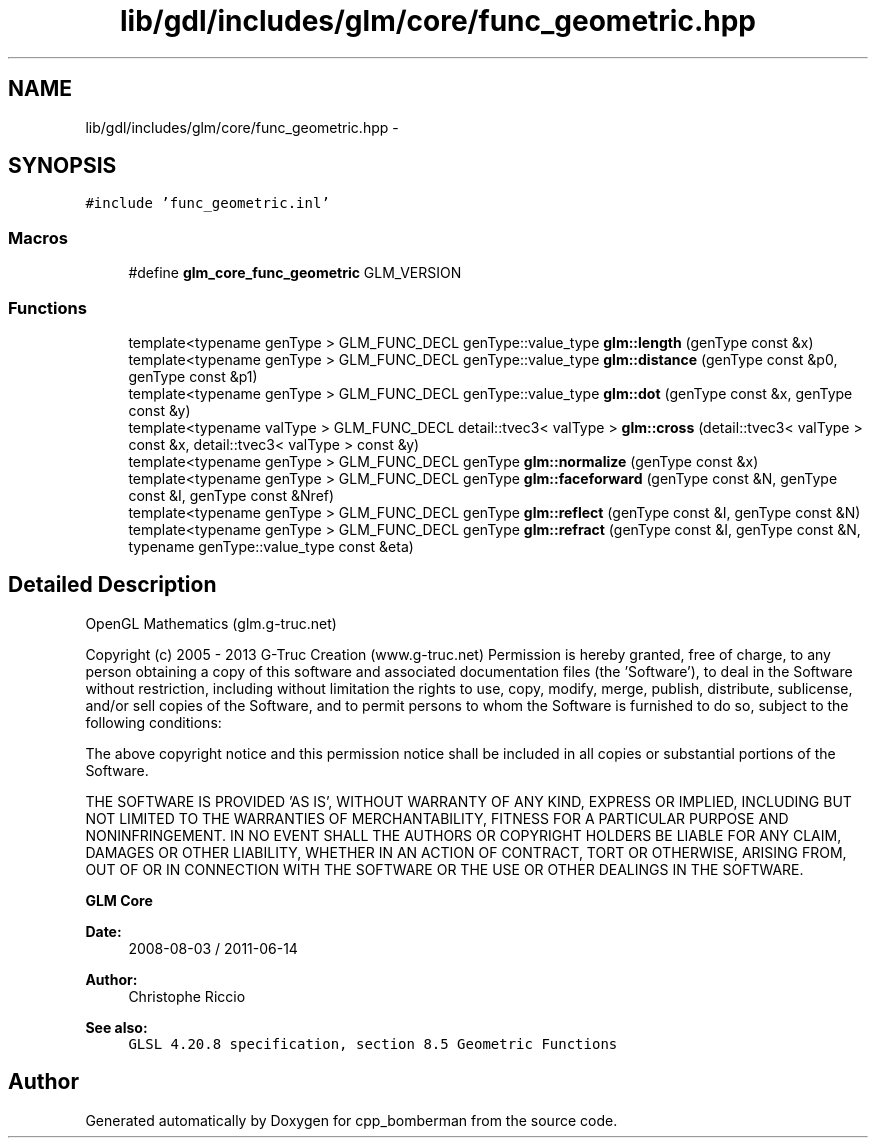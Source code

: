.TH "lib/gdl/includes/glm/core/func_geometric.hpp" 3 "Sun Jun 7 2015" "Version 0.42" "cpp_bomberman" \" -*- nroff -*-
.ad l
.nh
.SH NAME
lib/gdl/includes/glm/core/func_geometric.hpp \- 
.SH SYNOPSIS
.br
.PP
\fC#include 'func_geometric\&.inl'\fP
.br

.SS "Macros"

.in +1c
.ti -1c
.RI "#define \fBglm_core_func_geometric\fP   GLM_VERSION"
.br
.in -1c
.SS "Functions"

.in +1c
.ti -1c
.RI "template<typename genType > GLM_FUNC_DECL genType::value_type \fBglm::length\fP (genType const &x)"
.br
.ti -1c
.RI "template<typename genType > GLM_FUNC_DECL genType::value_type \fBglm::distance\fP (genType const &p0, genType const &p1)"
.br
.ti -1c
.RI "template<typename genType > GLM_FUNC_DECL genType::value_type \fBglm::dot\fP (genType const &x, genType const &y)"
.br
.ti -1c
.RI "template<typename valType > GLM_FUNC_DECL detail::tvec3< valType > \fBglm::cross\fP (detail::tvec3< valType > const &x, detail::tvec3< valType > const &y)"
.br
.ti -1c
.RI "template<typename genType > GLM_FUNC_DECL genType \fBglm::normalize\fP (genType const &x)"
.br
.ti -1c
.RI "template<typename genType > GLM_FUNC_DECL genType \fBglm::faceforward\fP (genType const &N, genType const &I, genType const &Nref)"
.br
.ti -1c
.RI "template<typename genType > GLM_FUNC_DECL genType \fBglm::reflect\fP (genType const &I, genType const &N)"
.br
.ti -1c
.RI "template<typename genType > GLM_FUNC_DECL genType \fBglm::refract\fP (genType const &I, genType const &N, typename genType::value_type const &eta)"
.br
.in -1c
.SH "Detailed Description"
.PP 
OpenGL Mathematics (glm\&.g-truc\&.net)
.PP
Copyright (c) 2005 - 2013 G-Truc Creation (www\&.g-truc\&.net) Permission is hereby granted, free of charge, to any person obtaining a copy of this software and associated documentation files (the 'Software'), to deal in the Software without restriction, including without limitation the rights to use, copy, modify, merge, publish, distribute, sublicense, and/or sell copies of the Software, and to permit persons to whom the Software is furnished to do so, subject to the following conditions:
.PP
The above copyright notice and this permission notice shall be included in all copies or substantial portions of the Software\&.
.PP
THE SOFTWARE IS PROVIDED 'AS IS', WITHOUT WARRANTY OF ANY KIND, EXPRESS OR IMPLIED, INCLUDING BUT NOT LIMITED TO THE WARRANTIES OF MERCHANTABILITY, FITNESS FOR A PARTICULAR PURPOSE AND NONINFRINGEMENT\&. IN NO EVENT SHALL THE AUTHORS OR COPYRIGHT HOLDERS BE LIABLE FOR ANY CLAIM, DAMAGES OR OTHER LIABILITY, WHETHER IN AN ACTION OF CONTRACT, TORT OR OTHERWISE, ARISING FROM, OUT OF OR IN CONNECTION WITH THE SOFTWARE OR THE USE OR OTHER DEALINGS IN THE SOFTWARE\&.
.PP
\fBGLM Core\fP
.PP
\fBDate:\fP
.RS 4
2008-08-03 / 2011-06-14 
.RE
.PP
\fBAuthor:\fP
.RS 4
Christophe Riccio
.RE
.PP
\fBSee also:\fP
.RS 4
\fCGLSL 4\&.20\&.8 specification, section 8\&.5 Geometric Functions\fP 
.RE
.PP

.SH "Author"
.PP 
Generated automatically by Doxygen for cpp_bomberman from the source code\&.
